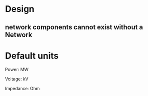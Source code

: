 

* Design

** network components cannot exist without a Network




* Default units

Power: MW

Voltage: kV

Impedance: Ohm
